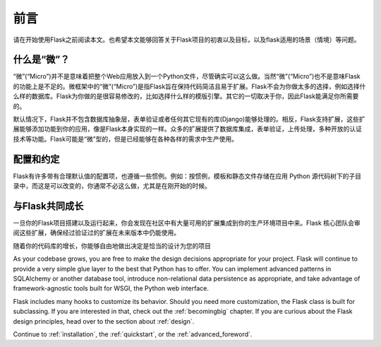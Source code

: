 前言
========

请在开始使用Flask之前阅读本文。也希望本文能够回答关于Flask项目的初衷以及目标，以及flask适用的场景（情境）等问题。

什么是“微”？
------------

“微”(“Micro”)并不是意味着把整个Web应用放入到一个Python文件，尽管确实可以这么做。当然“微”(“Micro”)也不是意味Flask的功能上是不足的。微框架中的“微”(“Micro”)是指Flask旨在保持代码简洁且易于扩展。Flask不会为你做太多的选择，例如选择什么样的数据库。Flask为你做的是很容易修改的，比如选择什么样的模版引擎。其它的一切取决于你，因此Flask能满足你所需要的。

默认情况下，Flask并不包含数据库抽象层，表单验证或者任何其它现有的库(Django)能够处理的。相反，Flask支持扩展，这些扩展能够添加功能到你的应用，像是Flask本身实现的一样。众多的扩展提供了数据库集成，表单验证，上传处理，多种开放的认证技术等功能。Flask可能是“微”型的，但是已经能够在各种各样的需求中生产使用。

配置和约定
-----------------------------

Flask有许多带有合理默认值的配置项，也遵循一些惯例。例如：按惯例，模板和静态文件存储在应用 Python 源代码树下的子目录中，而这是可以改变的，你通常不必这么做，尤其是在刚开始的时候。

与Flask共同成长
------------------

一旦你的Flask项目搭建以及运行起来，你会发现在社区中有大量可用的扩展集成到你的生产环境项目中来。Flask 核心团队会审阅这些扩展，确保经过验证过的扩展在未来版本中仍能使用。

随着你的代码库的增长，你能够自由地做出决定是恰当的设计为您的项目

As your codebase grows, you are free to make the design decisions appropriate
for your project.  Flask will continue to provide a very simple glue layer to
the best that Python has to offer.  You can implement advanced patterns in
SQLAlchemy or another database tool, introduce non-relational data persistence
as appropriate, and take advantage of framework-agnostic tools built for WSGI,
the Python web interface.

Flask includes many hooks to customize its behavior. Should you need more
customization, the Flask class is built for subclassing. If you are interested
in that, check out the :ref:`becomingbig` chapter.  If you are curious about
the Flask design principles, head over to the section about :ref:`design`.

Continue to :ref:`installation`, the :ref:`quickstart`, or the
:ref:`advanced_foreword`.
